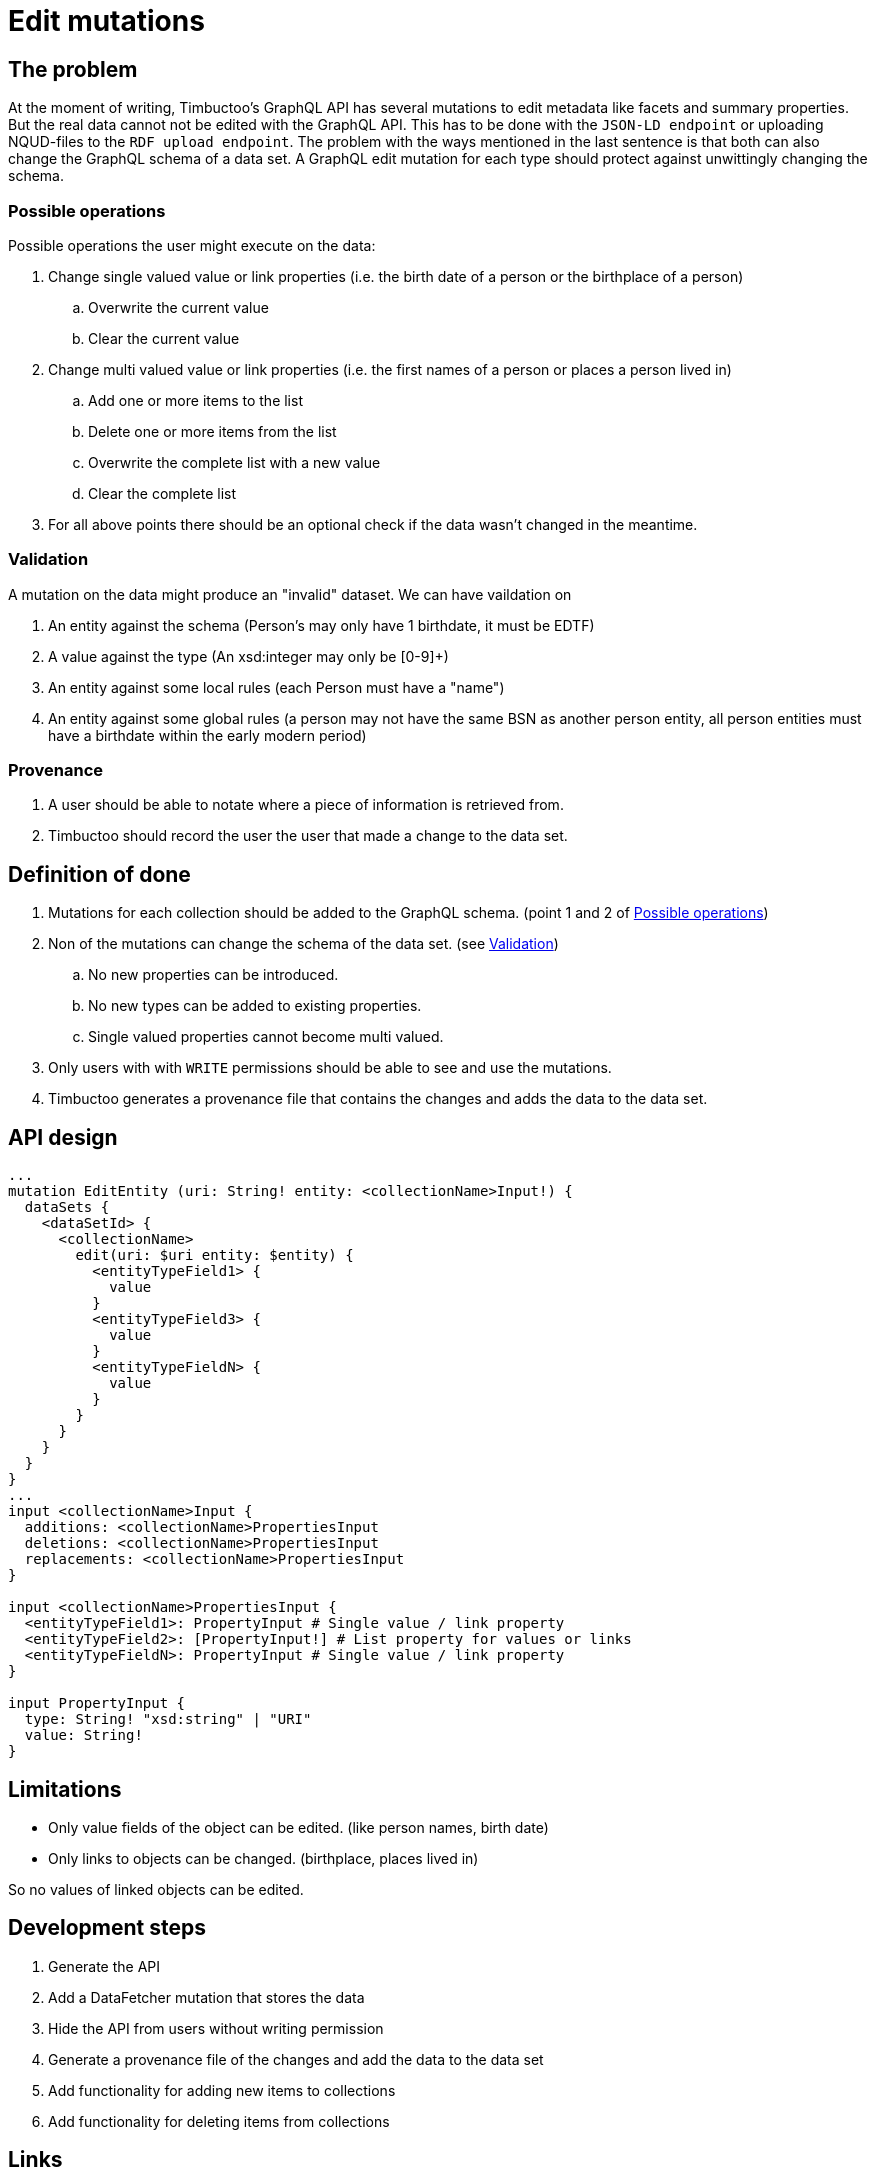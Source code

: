 = Edit mutations

== The problem
At the moment of writing, Timbuctoo's GraphQL API has several mutations to edit metadata like facets and summary properties.
But the real data cannot not be edited with the GraphQL API.
This has to be done with the `JSON-LD endpoint` or uploading NQUD-files to the `RDF upload endpoint`.
The problem with the ways mentioned in the last sentence is that both can also change the GraphQL schema of a data set.
A GraphQL edit mutation for each type should protect against unwittingly changing the schema.


=== Possible operations
Possible operations the user might execute on the data:

. Change single valued value or link properties (i.e. the birth date of a person or the birthplace of a person)
.. Overwrite the current value
.. Clear the current value
. Change multi valued value or link properties (i.e. the first names of a person or places a person lived in)
.. Add one or more items to the list
.. Delete one or more items from the list
.. Overwrite the complete list with a new value
.. Clear the complete list
. For all above points there should be an optional check if the data wasn't changed in the meantime.


=== Validation
A mutation on the data might produce an "invalid" dataset. We can have vaildation on

. An entity against the schema (Person's may only have 1 birthdate, it must be EDTF)
. A value against the type (An xsd:integer may only be [0-9]+)
. An entity against some local rules (each Person must have a "name")
. An entity against some global rules (a person may not have the same BSN as another person entity, all person entities must have a birthdate within the early modern period)

=== Provenance
. A user should be able to notate where a piece of information is retrieved from.
. Timbuctoo should record the user the user that made a change to the data set.

== Definition of done
. Mutations for each collection should be added to the GraphQL schema. (point 1 and 2 of <<Possible operations>>)
. Non of the mutations can change the schema of the data set. (see <<Validation>>)
.. No new properties can be introduced.
.. No new types can be added to existing properties.
.. Single valued properties cannot become multi valued.
. Only users with with `WRITE` permissions should be able to see and use the mutations.
. Timbuctoo generates a provenance file that contains the changes and adds the data to the data set.

== API design
```
...
mutation EditEntity (uri: String! entity: <collectionName>Input!) {
  dataSets {
    <dataSetId> {
      <collectionName>
        edit(uri: $uri entity: $entity) {
          <entityTypeField1> {
            value
          }
          <entityTypeField3> {
            value
          }
          <entityTypeFieldN> {
            value
          }
        }
      }
    }
  }
}
...
input <collectionName>Input {
  additions: <collectionName>PropertiesInput
  deletions: <collectionName>PropertiesInput
  replacements: <collectionName>PropertiesInput
}

input <collectionName>PropertiesInput {
  <entityTypeField1>: PropertyInput # Single value / link property
  <entityTypeField2>: [PropertyInput!] # List property for values or links
  <entityTypeFieldN>: PropertyInput # Single value / link property
}

input PropertyInput {
  type: String! "xsd:string" | "URI"
  value: String!
}
```

== Limitations
* Only value fields of the object can be edited. (like person names, birth date)
* Only links to objects can be changed. (birthplace, places lived in)

So no values of linked objects can be edited.

== Development steps
. Generate the API
. Add a DataFetcher mutation that stores the data
. Hide the API from users without writing permission
. Generate a provenance file of the changes and add the data to the data set
. Add functionality for adding new items to collections
. Add functionality for deleting items from collections

== Links
Organizing mutations: https://medium.freecodecamp.org/organizing-graphql-mutations-653306699f3d
